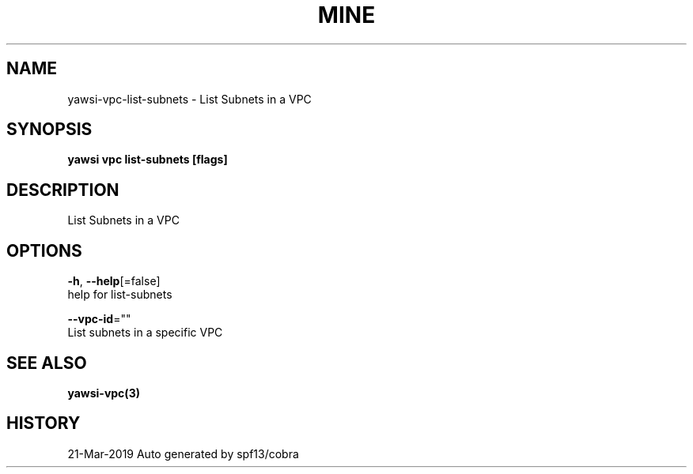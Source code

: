 .TH "MINE" "3" "Mar 2019" "Auto generated by spf13/cobra" "" 
.nh
.ad l


.SH NAME
.PP
yawsi\-vpc\-list\-subnets \- List Subnets in a VPC


.SH SYNOPSIS
.PP
\fByawsi vpc list\-subnets [flags]\fP


.SH DESCRIPTION
.PP
List Subnets in a VPC


.SH OPTIONS
.PP
\fB\-h\fP, \fB\-\-help\fP[=false]
    help for list\-subnets

.PP
\fB\-\-vpc\-id\fP=""
    List subnets in a specific VPC


.SH SEE ALSO
.PP
\fByawsi\-vpc(3)\fP


.SH HISTORY
.PP
21\-Mar\-2019 Auto generated by spf13/cobra
